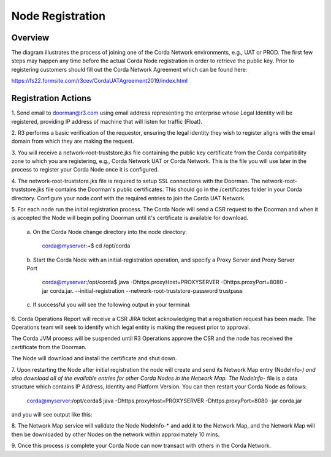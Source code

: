 Node Registration
=================

Overview
~~~~~~~~
The diagram illustrates the process of joining one of the Corda Network environments, e.g., UAT or PROD. The first few steps may happen any time before the actual Corda Node registration in order to retrieve the public key.  Prior to registering customers should fill out the Corda Network Agreement which can be found here:

https://fs22.formsite.com/r3cev/CordaUATAgreement2019/index.html


.. image:: ./resources/registration.png
   :scale: 100%
   :align: center

Registration Actions
~~~~~~~~~~~~~~~~~~~~

\1. Send email to doorman@r3.com using email address representing the enterprise whose Legal Identity will be registered, providing IP address of machine that will listen for traffic (Float).

\2. R3 performs a basic verification of the requestor, ensuring the legal identity they wish to register aligns with the email domain from which they are making the request. 

\3. You will receive a network-root-truststore.jks file containing the public key certificate from the Corda compatibility zone to which you are registering, e.g., Corda Network UAT or Corda Network. This is the file you will use later in the process to register your Corda Node once it is configured.

\4. The network-root-truststore.jks file is required to setup SSL connections with the Doorman. The network-root-truststore.jks file contains the Doorman's public certificates. This should go in the /certificates folder in your Corda directory. Configure your node.conf with the required entries to join the Corda UAT Network.

\5. For each node run the initial registration process. The Corda Node will send a CSR request to the Doorman and when it is accepted the Node will begin polling Doorman until it's certificate is available for download. 

   \a. On the Corda Node change directory into the node directory:

      corda@myserver:~$ cd /opt/corda

   \b. Start the Corda Node with an initial-registration operation, and specify a Proxy Server and Proxy Server Port

      corda@myserver:/opt/corda$ java -Dhttps.proxyHost=PROXYSERVER -Dhttps.proxyPort=8080 -jar corda.jar. --initial-registration --network-root-truststore-password trustpass

   \c. If successful you will see the following output in your terminal:

.. image:: ./resources/nodereg.png
   :scale: 50%
   :align: left
   
\6. Corda Operations Report will receive a CSR JIRA ticket acknowledging that a registration request has been made. The Operations team will seek to identify which legal entity is making the request prior to approval.

The Corda JVM process will be suspended until R3 Operations approve the CSR and the node  has received the certificate from the Doorman.

The Node will download and install the certificate and shut down.

\7. Upon restarting the Node after initial registration the node will create and send its Network Map entry (NodeInfo-*) and also download all of the evailable entries for other Corda Nodes in the Network Map. The NodeInfo-* file is a data structure which contains IP Address, Identity and Platform Version. You can then restart your Corda Node as follows:

      corda@myserver:/opt/corda$ java -Dhttps.proxyHost=PROXYSERVER -Dhttps.proxyPort=8080 -jar corda.jar 
      
and you will see output like this:

.. image:: ./resources/nodestart.png
   :scale: 100%
   :align: center

\8. The Network Map service will validate the Node NodeInfo-* and add it to the Network Map, and the Network Map will then be downloaded by other Nodes on the network within approximately 10 mins.

\9. Once this process is complete your Corda Node can now transact with others in the Corda Network.




